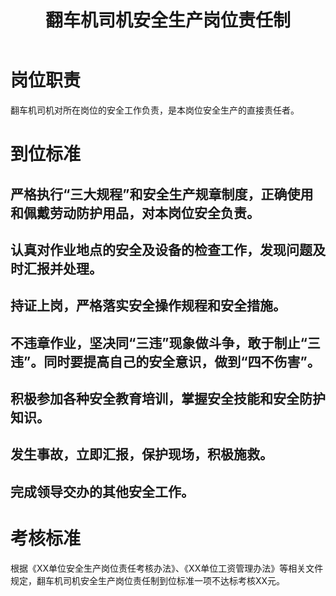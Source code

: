 :PROPERTIES:
:ID:       5aa09dfc-bea1-4e51-8189-d8bdf8f7e9ac
:END:
#+title: 翻车机司机安全生产岗位责任制
* 岗位职责
翻车机司机对所在岗位的安全工作负责，是本岗位安全生产的直接责任者。
* 到位标准
** 严格执行“三大规程”和安全生产规章制度，正确使用和佩戴劳动防护用品，对本岗位安全负责。
** 认真对作业地点的安全及设备的检查工作，发现问题及时汇报并处理。
** 持证上岗，严格落实安全操作规程和安全措施。
** 不违章作业，坚决同“三违”现象做斗争，敢于制止“三违”。同时要提高自己的安全意识，做到“四不伤害”。
** 积极参加各种安全教育培训，掌握安全技能和安全防护知识。
** 发生事故，立即汇报，保护现场，积极施救。
** 完成领导交办的其他安全工作。
* 考核标准
根据《XX单位安全生产岗位责任考核办法》、《XX单位工资管理办法》等相关文件规定，翻车机司机安全生产岗位责任制到位标准一项不达标考核XX元。
